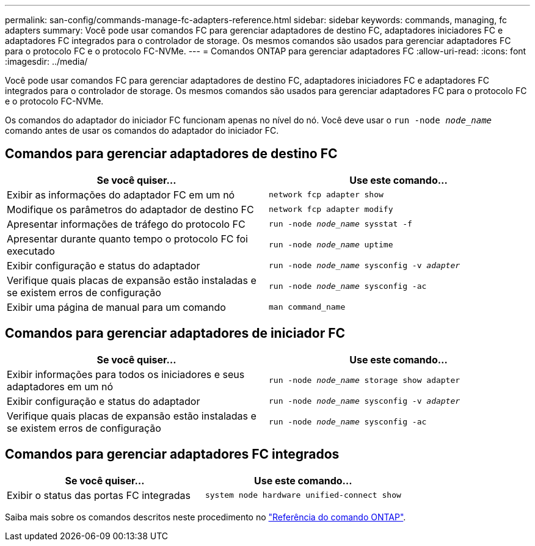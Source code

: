 ---
permalink: san-config/commands-manage-fc-adapters-reference.html 
sidebar: sidebar 
keywords: commands, managing, fc adapters 
summary: Você pode usar comandos FC para gerenciar adaptadores de destino FC, adaptadores iniciadores FC e adaptadores FC integrados para o controlador de storage. Os mesmos comandos são usados para gerenciar adaptadores FC para o protocolo FC e o protocolo FC-NVMe. 
---
= Comandos ONTAP para gerenciar adaptadores FC
:allow-uri-read: 
:icons: font
:imagesdir: ../media/


[role="lead"]
Você pode usar comandos FC para gerenciar adaptadores de destino FC, adaptadores iniciadores FC e adaptadores FC integrados para o controlador de storage. Os mesmos comandos são usados para gerenciar adaptadores FC para o protocolo FC e o protocolo FC-NVMe.

Os comandos do adaptador do iniciador FC funcionam apenas no nível do nó. Você deve usar o `run -node _node_name_` comando antes de usar os comandos do adaptador do iniciador FC.



== Comandos para gerenciar adaptadores de destino FC

[cols="2*"]
|===
| Se você quiser... | Use este comando... 


 a| 
Exibir as informações do adaptador FC em um nó
 a| 
`network fcp adapter show`



 a| 
Modifique os parâmetros do adaptador de destino FC
 a| 
`network fcp adapter modify`



 a| 
Apresentar informações de tráfego do protocolo FC
 a| 
`run -node _node_name_ sysstat -f`



 a| 
Apresentar durante quanto tempo o protocolo FC foi executado
 a| 
`run -node _node_name_ uptime`



 a| 
Exibir configuração e status do adaptador
 a| 
`run -node _node_name_ sysconfig -v _adapter_`



 a| 
Verifique quais placas de expansão estão instaladas e se existem erros de configuração
 a| 
`run -node _node_name_ sysconfig -ac`



 a| 
Exibir uma página de manual para um comando
 a| 
`man command_name`

|===


== Comandos para gerenciar adaptadores de iniciador FC

[cols="2*"]
|===
| Se você quiser... | Use este comando... 


 a| 
Exibir informações para todos os iniciadores e seus adaptadores em um nó
 a| 
`run -node _node_name_ storage show adapter`



 a| 
Exibir configuração e status do adaptador
 a| 
`run -node _node_name_ sysconfig -v _adapter_`



 a| 
Verifique quais placas de expansão estão instaladas e se existem erros de configuração
 a| 
`run -node _node_name_ sysconfig -ac`

|===


== Comandos para gerenciar adaptadores FC integrados

[cols="2*"]
|===
| Se você quiser... | Use este comando... 


 a| 
Exibir o status das portas FC integradas
 a| 
`system node hardware unified-connect show`

|===
Saiba mais sobre os comandos descritos neste procedimento no link:https://docs.netapp.com/us-en/ontap-cli/["Referência do comando ONTAP"^].
